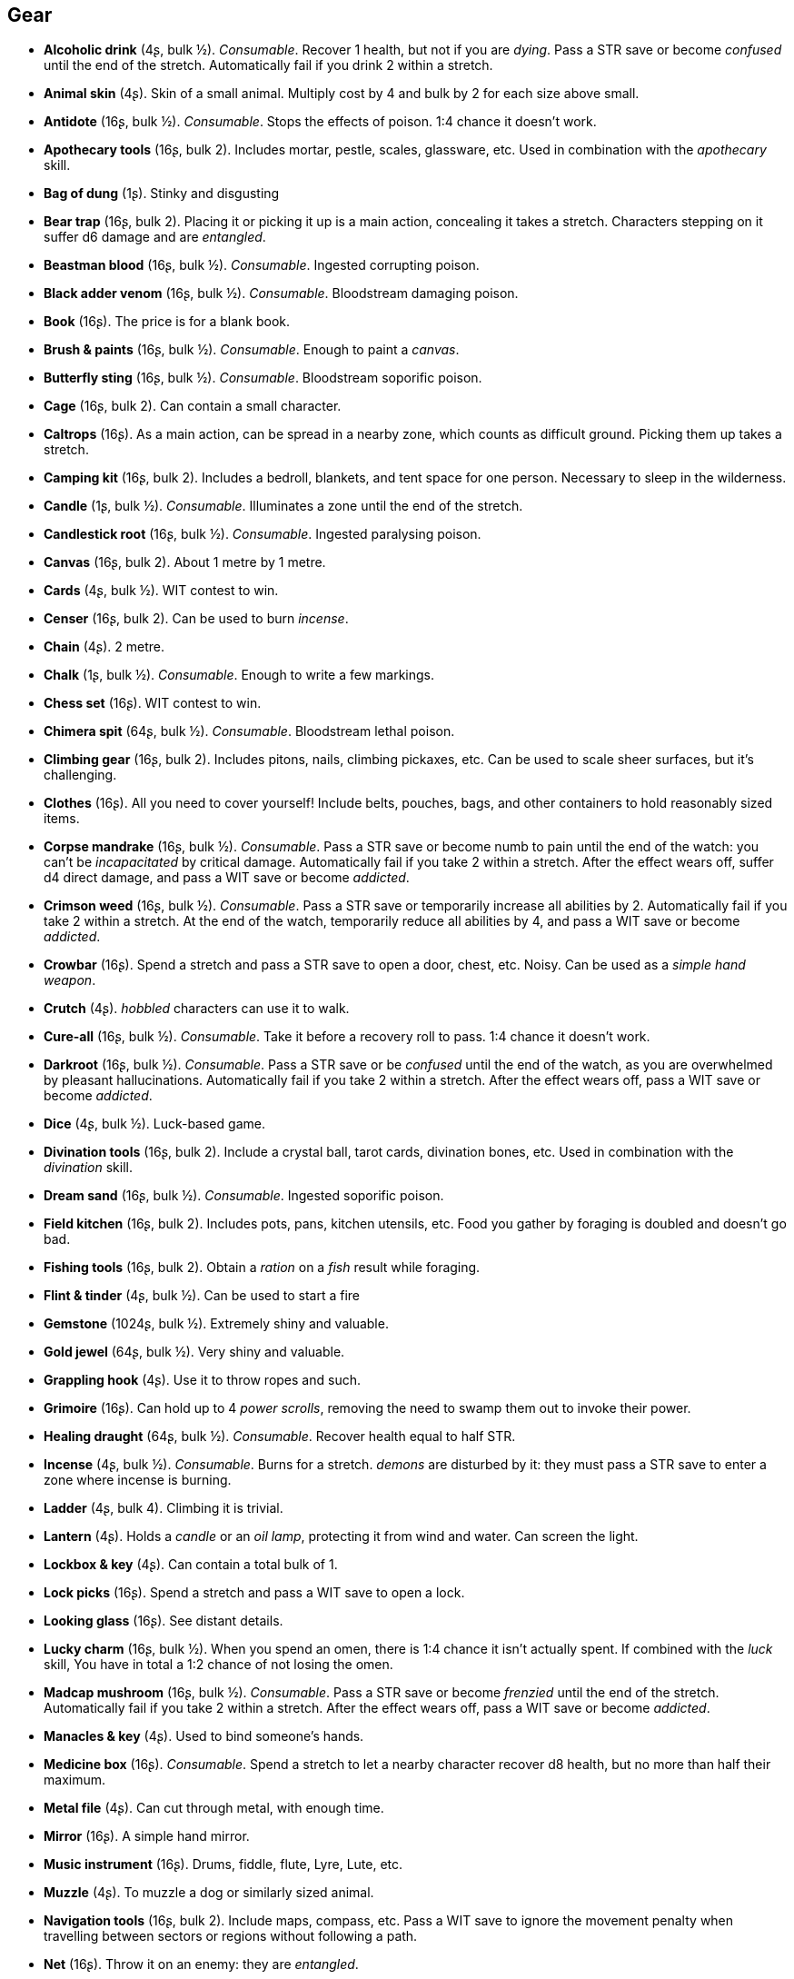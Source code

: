 // This file was automatically generated.

== Gear

* *Alcoholic drink* (4ʂ, bulk ½).
_Consumable_.
Recover 1 health, but not if you are _dying_. Pass a STR save or become _confused_ until the end of the stretch. Automatically fail if you drink 2 within a stretch.

* *Animal skin* (4ʂ).
Skin of a small animal. Multiply cost by 4 and bulk by 2 for each size above small.

* *Antidote* (16ʂ, bulk ½).
_Consumable_.
Stops the effects of poison. 1:4 chance it doesn't work.

* *Apothecary tools* (16ʂ, bulk 2).
Includes mortar, pestle, scales, glassware, etc. Used in combination with the _apothecary_ skill.

* *Bag of dung* (1ʂ).
Stinky and disgusting

* *Bear trap* (16ʂ, bulk 2).
Placing it or picking it up is a main action, concealing it takes a stretch. Characters stepping on it suffer d6 damage and are _entangled_.

* *Beastman blood* (16ʂ, bulk ½).
_Consumable_.
Ingested corrupting poison.

* *Black adder venom* (16ʂ, bulk ½).
_Consumable_.
Bloodstream damaging poison.

* *Book* (16ʂ).
The price is for a blank book.

* *Brush & paints* (16ʂ, bulk ½).
_Consumable_.
Enough to paint a _canvas_.

* *Butterfly sting* (16ʂ, bulk ½).
_Consumable_.
Bloodstream soporific poison.

* *Cage* (16ʂ, bulk 2).
Can contain a small character.

* *Caltrops* (16ʂ).
As a main action, can be spread in a nearby zone, which counts as difficult ground. Picking them up takes a stretch.

* *Camping kit* (16ʂ, bulk 2).
Includes a bedroll, blankets, and tent space for one person. Necessary to sleep in the wilderness.

* *Candle* (1ʂ, bulk ½).
_Consumable_.
Illuminates a zone until the end of the stretch.

* *Candlestick root* (16ʂ, bulk ½).
_Consumable_.
Ingested paralysing poison.

* *Canvas* (16ʂ, bulk 2).
About 1 metre by 1 metre.

* *Cards* (4ʂ, bulk ½).
WIT contest to win.

* *Censer* (16ʂ, bulk 2).
Can be used to burn _incense_.

* *Chain* (4ʂ).
2 metre.

* *Chalk* (1ʂ, bulk ½).
_Consumable_.
Enough to write a few markings.

* *Chess set* (16ʂ).
WIT contest to win.

* *Chimera spit* (64ʂ, bulk ½).
_Consumable_.
Bloodstream lethal poison.

* *Climbing gear* (16ʂ, bulk 2).
Includes pitons, nails, climbing pickaxes, etc. Can be used to scale sheer surfaces, but it's challenging.

* *Clothes* (16ʂ).
All you need to cover yourself! Include belts, pouches, bags, and other containers to hold reasonably sized items.

* *Corpse mandrake* (16ʂ, bulk ½).
_Consumable_.
Pass a STR save or become numb to pain until the end of the watch: you can't be _incapacitated_ by critical damage. Automatically fail if you take 2 within a stretch. After the effect wears off, suffer d4 direct damage, and pass a WIT save or become _addicted_.

* *Crimson weed* (16ʂ, bulk ½).
_Consumable_.
Pass a STR save or temporarily increase all abilities by 2. Automatically fail if you take 2 within a stretch. At the end of the watch, temporarily reduce all abilities by 4, and pass a WIT save or become _addicted_.

* *Crowbar* (16ʂ).
Spend a stretch and pass a STR save to open a door, chest, etc. Noisy. Can be used as a _simple hand weapon_.

* *Crutch* (4ʂ).
_hobbled_ characters can use it to walk.

* *Cure-all* (16ʂ, bulk ½).
_Consumable_.
Take it before a recovery roll to pass. 1:4 chance it doesn't work.

* *Darkroot* (16ʂ, bulk ½).
_Consumable_.
Pass a STR save or be _confused_ until the end of the watch, as you are overwhelmed by pleasant hallucinations. Automatically fail if you take 2 within a stretch. After the effect wears off, pass a WIT save or become _addicted_.

* *Dice* (4ʂ, bulk ½).
Luck-based game.

* *Divination tools* (16ʂ, bulk 2).
Include a crystal ball, tarot cards, divination bones, etc. Used in combination with the _divination_ skill.

* *Dream sand* (16ʂ, bulk ½).
_Consumable_.
Ingested soporific poison.

* *Field kitchen* (16ʂ, bulk 2).
Includes pots, pans, kitchen utensils, etc. Food you gather by foraging is doubled and doesn't go bad.

* *Fishing tools* (16ʂ, bulk 2).
Obtain a _ration_ on a _fish_ result while foraging.

* *Flint & tinder* (4ʂ, bulk ½).
Can be used to start a fire

* *Gemstone* (1024ʂ, bulk ½).
Extremely shiny and valuable.

* *Gold jewel* (64ʂ, bulk ½).
Very shiny and valuable.

* *Grappling hook* (4ʂ).
Use it to throw ropes and such.

* *Grimoire* (16ʂ).
Can hold up to 4 _power scrolls_, removing the need to swamp them out to invoke their power.

* *Healing draught* (64ʂ, bulk ½).
_Consumable_.
Recover health equal to half STR.

* *Incense* (4ʂ, bulk ½).
_Consumable_.
Burns for a stretch. _demons_ are disturbed by it: they must pass a STR save to enter a zone where incense is burning.

* *Ladder* (4ʂ, bulk 4).
Climbing it is trivial.

* *Lantern* (4ʂ).
Holds a _candle_ or an _oil lamp_, protecting it from wind and water. Can screen the light.

* *Lockbox & key* (4ʂ).
Can contain a total bulk of 1.

* *Lock picks* (16ʂ).
Spend a stretch and pass a WIT save to open a lock.

* *Looking glass* (16ʂ).
See distant details.

* *Lucky charm* (16ʂ, bulk ½).
When you spend an omen, there is 1:4 chance it isn't actually spent. If combined with the _luck_ skill, You have in total a 1:2 chance of not losing the omen.

* *Madcap mushroom* (16ʂ, bulk ½).
_Consumable_.
Pass a STR save or become _frenzied_ until the end of the stretch. Automatically fail if you take 2 within a stretch. After the effect wears off, pass a WIT save or become _addicted_.

* *Manacles & key* (4ʂ).
Used to bind someone's hands.

* *Medicine box* (16ʂ).
_Consumable_.
Spend a stretch to let a nearby character recover d8 health, but no more than half their maximum.

* *Metal file* (4ʂ).
Can cut through metal, with enough time.

* *Mirror* (16ʂ).
A simple hand mirror.

* *Music instrument* (16ʂ).
Drums, fiddle, flute, Lyre, Lute, etc.

* *Muzzle* (4ʂ).
To muzzle a dog or similarly sized animal.

* *Navigation tools* (16ʂ, bulk 2).
Include maps, compass, etc. Pass a WIT save to ignore the movement penalty when travelling between sectors or regions without following a path.

* *Net* (16ʂ).
Throw it on an enemy: they are _entangled_.

* *Oil lamp* (4ʂ, bulk ½).
_Consumable_.
Illuminates the zones within range 1 until the end of the stretch.

* *Painting* (64ʂ, bulk 2).
A nice painting.

* *Perfume* (16ʂ, bulk ½).
_Consumable_.
An exquisite perfume

* *Pipe & tobacco* (4ʂ, bulk ½).
_Consumable_.
Smoke it after failing a save in a situation requiring thinking to repeat the save once. Then pass a WIT save or become _addicted_ to it.

* *Power scroll* (64ʂ, bulk ½).
A scroll recording a sacred or sorcerous power. Trading them is illegal. The knowledge of how to create them has been lost.

* *Prosthesis* (16ʂ).
Replaces a lost limb. If it replaces a lost leg, you can walk without a crutch.

* *Quill & ink* (4ʂ, bulk ½).
_Consumable_.
Enough to write a scroll.

* *Ration* (4ʂ, bulk ½).
_Consumable_.
Enough food for a day rest.

* *Reaper's spice* (16ʂ, bulk ½).
_Consumable_.
Ingested damaging poison.

* *Rope* (4ʂ).
4 metre.

* *Rope ladder* (4ʂ, bulk 2).
2 metre. Trivial to climb.

* *Saddle* (16ʂ, bulk 2).
Required to ride a mount. Includes saddle bags.

* *Scissors* (4ʂ).
Used to cut precisely.

* *Scorpion oil* (16ʂ, bulk ½).
_Consumable_.
Bloodstream paralysing poison.

* *Scroll* (1ʂ, bulk ½).
The price is for a blank scroll.

* *Scroll case* (4ʂ).
Can hold 2 scrolls, protecting them from water and damage.

* *Sealing wax* (4ʂ, bulk ½).
_Consumable_.
Used to seal letters in combination with a _signet ring_.

* *Signet ring* (16ʂ, bulk ½).
Proof of identity, used to stamp _sealing wax_.

* *Silver jewel* (4ʂ, bulk ½).
Shiny and valuable.

* *Smoke bomb* (16ʂ, bulk ½).
_Consumable_.
Throw it at range 2. All zones within range 1 of the targeted one are covered in thick smoke, blocking visibility until the end of the stretch

* *Surgery tools* (16ʂ, bulk 2).
Include hacksaws, scalpels, knifes, stitches, etc. Performing a surgery takes a stretch and requires passing a WIT save. On a failure the patient suffers d8 direct damage.

* *Toolbox* (16ʂ, bulk 2).
Includes hammer, saws, nails, etc. Spend a watch and pass a WIT save to repair a damaged item, but on a fail it is destroyed. If the item has the _durability_ keyword, repair or inflict 2 damage instead on a pass or fail.

* *Torch* (1ʂ).
_Consumable_.
Illuminates the zones within range 1 until the end of the stretch. Can be used to attack, inflicting d4 fire damage, but follows the improvised weapon rules.

* *Trapping tools* (26ʂ, bulk 2).
Obtain a _ration_ on a _small game_ result while foraging.

* *Warm clothes* (16ʂ, bulk 2).
Cold damage is impaired, heat damage is enhanced.

* *Water* (1ʂ, bulk ½).
_Consumable_.
Enough for a day rest.


